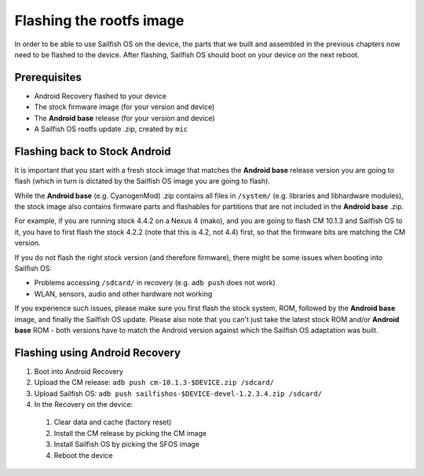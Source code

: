 Flashing the rootfs image
=========================

In order to be able to use Sailfish OS on the device, the parts that we built
and assembled in the previous chapters now need to be flashed to the device.
After flashing, Sailfish OS should boot on your device on the next reboot.

Prerequisites
-------------

* Android Recovery flashed to your device

* The stock firmware image (for your version and device)

* The **Android base** release (for your version and device)

* A Sailfish OS rootfs update .zip, created by ``mic``

Flashing back to Stock Android
------------------------------

It is important that you start with a fresh stock image that matches the
**Android base** release version you are going to flash (which in
turn is dictated by the Sailfish OS image you are going to flash).

While the **Android base** (e.g. CyanogenMod) .zip contains all files in
``/system/`` (e.g. libraries and libhardware modules), the stock image also
contains firmware parts and flashables for partitions that are not included in
the **Android base** .zip.

For example, if you are running stock 4.4.2 on a Nexus 4 (mako), and you
are going to flash CM 10.1.3 and Sailfish OS to it, you have to first
flash the stock 4.2.2 (note that this is 4.2, not 4.4) first, so that
the firmware bits are matching the CM version.

If you do not flash the right stock version (and therefore firmware),
there might be some issues when booting into Sailfish OS:

* Problems accessing ``/sdcard/`` in recovery (e.g. ``adb push`` does
  not work)

* WLAN, sensors, audio and other hardware not working

If you experience such issues, please make sure you first flash the
stock system, ROM, followed by the **Android base** image, and
finally the Sailfish OS update. Please also note that you can't just
take the latest stock ROM and/or **Android base** ROM - both versions have to
match the Android version against which the Sailfish OS adaptation was built. 

Flashing using Android Recovery
-------------------------------

1. Boot into Android Recovery

2. Upload the CM release: ``adb push cm-10.1.3-$DEVICE.zip /sdcard/``

3. Upload Sailfish OS: ``adb push sailfishos-$DEVICE-devel-1.2.3.4.zip /sdcard/``

4. In the Recovery on the device:

 1. Clear data and cache (factory reset)

 2. Install the CM release by picking the CM image

 3. Install Sailfish OS by picking the SFOS image

 4. Reboot the device
